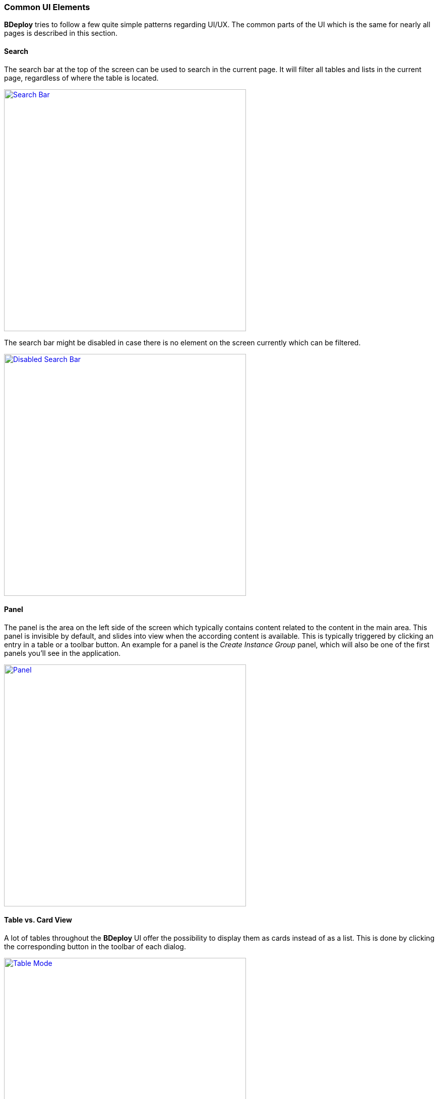 === Common UI Elements

*BDeploy* tries to follow a few quite simple patterns regarding UI/UX. The common parts of the UI which is the same for nearly all pages is described in this section.

==== Search

The search bar at the top of the screen can be used to search in the current page. It will filter all tables and lists in the current page, regardless of where the table is located.

image::images/Doc_SearchBarEnabled.png[Search Bar,align=center,width=480,link="images/Doc_SearchBarEnabled.png"]

The search bar might be disabled in case there is no element on the screen currently which can be filtered.

image::images/Doc_SearchBarDisabled.png[Disabled Search Bar,align=center,width=480,link="images/Doc_SearchBarDisabled.png"]

==== Panel

The panel is the area on the left side of the screen which typically contains content related to the content in the main area. This panel is invisible by default, and slides into view when the according content is available. This is typically triggered by clicking an entry in a table or a toolbar button. An example for a panel is the _Create Instance Group_ panel, which will also be one of the first panels you'll see in the application.

image::images/Doc_AddGroupPanelEmpty.png[Panel,align=center,width=480,link="images/Doc_AddGroupPanelEmpty.png"]

==== Table vs. Card View

A lot of tables throughout the *BDeploy* UI offer the possibility to display them as cards instead of as a list. This is done by clicking the corresponding button in the toolbar of each dialog.

image::images/Doc_ModeTable.png[Table Mode,align=center,width=480,link="images/Doc_ModeTable.png"]
image::images/Doc_ModeCards.png[Card Mode,align=center,width=480,link="images/Doc_ModeCards.png"]

==== Grouping

Most tables offer the possibility to group the entries by a certain criteria. The criteria may be predefined or freely configurable, depending on the type of data in the table. Grouping can be changed using the _Data Grouping_ toolbar button.

image::images/Doc_GroupingPanel.png[Data Grouping,align=center,width=480,link="images/Doc_GroupingPanel.png"]

Groups are represented as collapsable sections in the table. Multiple levels of grouping are supported in table mode. Press the btn:[+] button to add an additional level of grouping and choose a criteria to group. Pressing the btn:[-] button will remove the last level of grouping.

The _Save as local preset_ button will save the current data grouping settings as preset in the browser storage. This will be the default grouping settings whenever you open the same page again.

[NOTE]
Grouping works differently in _Card Mode_. Only one level of grouping is supported in card mode, and groups are displayed as tabs instead of sections.

==== Deep Links

This not actually a visible element of the *BDeploy* UI, but a feature you can use when sharing links with colleagues. All locations in *BDeploy* are deep-link capable, meaning you can copy the current URL from the browser and send it to somebody else. When opened, the other Browser will see exactly the same page as you do, including the currently open panel.
